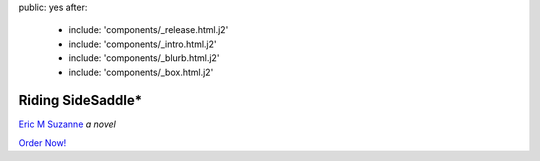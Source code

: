 public: yes
after:
  - include: 'components/_release.html.j2'
  - include: 'components/_intro.html.j2'
  - include: 'components/_blurb.html.j2'
  - include: 'components/_box.html.j2'


Riding SideSaddle*
==================

`Eric M Suzanne`_
*a novel*

`Order Now!`_

.. _Eric M Suzanne: http://ericsuzanne.com/
.. _Order Now!: http://www.springgunpress.com/riding-sidesaddle-eric-suzanne/
